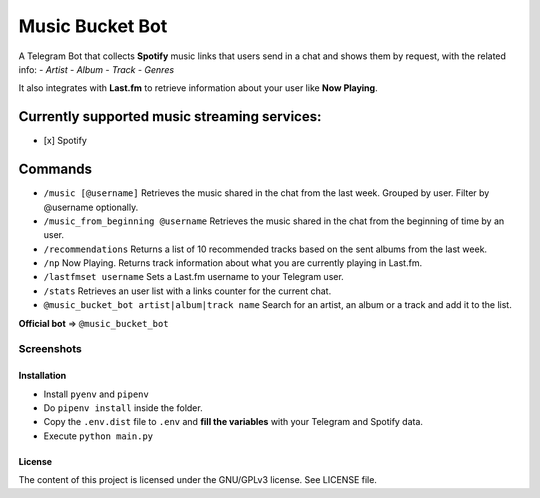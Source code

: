 Music Bucket Bot
================

A Telegram Bot that collects **Spotify** music links that users send in
a chat and shows them by request, with the related info: - *Artist* -
*Album* - *Track* - *Genres*

It also integrates with **Last.fm** to retrieve information about your
user like **Now Playing**.

Currently supported music streaming services:
~~~~~~~~~~~~~~~~~~~~~~~~~~~~~~~~~~~~~~~~~~~~~

-  [x] Spotify

Commands
~~~~~~~~

-  ``/music [@username]`` Retrieves the music shared in the chat from
   the last week. Grouped by user. Filter by @username optionally.
-  ``/music_from_beginning @username`` Retrieves the music shared in the
   chat from the beginning of time by an user.
-  ``/recommendations`` Returns a list of 10 recommended tracks based on
   the sent albums from the last week.
-  ``/np`` Now Playing. Returns track information about what you are
   currently playing in Last.fm.
-  ``/lastfmset username`` Sets a Last.fm username to your Telegram
   user.
-  ``/stats`` Retrieves an user list with a links counter for the
   current chat.
-  ``@music_bucket_bot artist|album|track name`` Search for an artist,
   an album or a track and add it to the list.

**Official bot** => ``@music_bucket_bot``

Screenshots
____________

.. image:: https://github.com/paurieraf/musicbucket-bot/blob/master/images/screenshots/screenshot_1.jpg?raw=True
    :width: 49%
.. image:: https://github.com/paurieraf/musicbucket-bot/blob/master/images/screenshots/screenshot_2.jpg?raw=True
    :width: 49%
.. image:: https://github.com/paurieraf/musicbucket-bot/blob/master/images/screenshots/screenshot_3.jpg?raw=True
    :width: 49%
.. image:: https://github.com/paurieraf/musicbucket-bot/blob/master/images/screenshots/screenshot_4.jpg?raw=True
    :width: 49%



Installation
------------

-  Install ``pyenv`` and ``pipenv``
-  Do ``pipenv install`` inside the folder.
-  Copy the ``.env.dist`` file to ``.env`` and **fill the variables**
   with your Telegram and Spotify data.
-  Execute ``python main.py``

License
-------

The content of this project is licensed under the GNU/GPLv3 license. See
LICENSE file.
